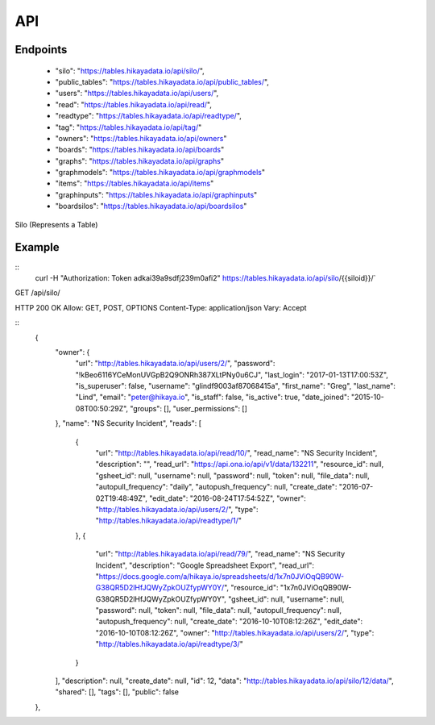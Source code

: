API
=========

Endpoints
---------
 * "silo": "https://tables.hikayadata.io/api/silo/",
 * "public_tables": "https://tables.hikayadata.io/api/public_tables/",
 * "users": "https://tables.hikayadata.io/api/users/",
 * "read": "https://tables.hikayadata.io/api/read/",
 * "readtype": "https://tables.hikayadata.io/api/readtype/",
 * "tag": "https://tables.hikayadata.io/api/tag/"
 * "owners": "https://tables.hikayadata.io/api/owners"
 * "boards": "https://tables.hikayadata.io/api/boards"
 * "graphs": "https://tables.hikayadata.io/api/graphs"
 * "graphmodels": "https://tables.hikayadata.io/api/graphmodels"
 * "items": "https://tables.hikayadata.io/api/items"
 * "graphinputs": "https://tables.hikayadata.io/api/graphinputs"
 * "boardsilos": "https://tables.hikayadata.io/api/boardsilos"

 

Silo (Represents a Table)

Example
-------
::
    curl -H "Authorization: Token adkai39a9sdfj239m0afi2" https://tables.hikayadata.io/api/silo/{{siloid}}/`

GET /api/silo/

HTTP 200 OK
Allow: GET, POST, OPTIONS
Content-Type: application/json
Vary: Accept

::
    {
        "owner": {
            "url": "http://tables.hikayadata.io/api/users/2/",
            "password": "!kBeo6116YCeMonUVGpB2Q9ONRh387XLtPNy0u6CJ",
            "last_login": "2017-01-13T17:00:53Z",
            "is_superuser": false,
            "username": "glindf9003af87068415a",
            "first_name": "Greg",
            "last_name": "Lind",
            "email": "peter@hikaya.io",
            "is_staff": false,
            "is_active": true,
            "date_joined": "2015-10-08T00:50:29Z",
            "groups": [],
            "user_permissions": []
        },
        "name": "NS Security Incident",
        "reads": [
            {
                "url": "http://tables.hikayadata.io/api/read/10/",
                "read_name": "NS Security Incident",
                "description": "",
                "read_url": "https://api.ona.io/api/v1/data/132211",
                "resource_id": null,
                "gsheet_id": null,
                "username": null,
                "password": null,
                "token": null,
                "file_data": null,
                "autopull_frequency": "daily",
                "autopush_frequency": null,
                "create_date": "2016-07-02T19:48:49Z",
                "edit_date": "2016-08-24T17:54:52Z",
                "owner": "http://tables.hikayadata.io/api/users/2/",
                "type": "http://tables.hikayadata.io/api/readtype/1/"
            },
            {
                "url": "http://tables.hikayadata.io/api/read/79/",
                "read_name": "NS Security Incident",
                "description": "Google Spreadsheet Export",
                "read_url": "https://docs.google.com/a/hikaya.io/spreadsheets/d/1x7n0JViOqQB90W-G38QR5D2lHfJQWyZpkOUZfypWY0Y/",
                "resource_id": "1x7n0JViOqQB90W-G38QR5D2lHfJQWyZpkOUZfypWY0Y",
                "gsheet_id": null,
                "username": null,
                "password": null,
                "token": null,
                "file_data": null,
                "autopull_frequency": null,
                "autopush_frequency": null,
                "create_date": "2016-10-10T08:12:26Z",
                "edit_date": "2016-10-10T08:12:26Z",
                "owner": "http://tables.hikayadata.io/api/users/2/",
                "type": "http://tables.hikayadata.io/api/readtype/3/"
            }
        ],
        "description": null,
        "create_date": null,
        "id": 12,
        "data": "http://tables.hikayadata.io/api/silo/12/data/",
        "shared": [],
        "tags": [],
        "public": false
    },

